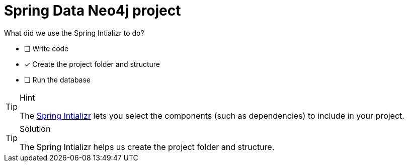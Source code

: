 [.question]
= Spring Data Neo4j project

What did we use the Spring Intializr to do?

- [ ] Write code
- [*] Create the project folder and structure
- [ ] Run the database


[TIP,role=hint]
.Hint
====
The link:https://docs.spring.io/initializr/docs/current/reference/html/[Spring Intializr^] lets you select the components (such as dependencies) to include in your project.
====

[TIP,role=solution]
.Solution
====
The Spring Intializr helps us create the project folder and structure.
====
